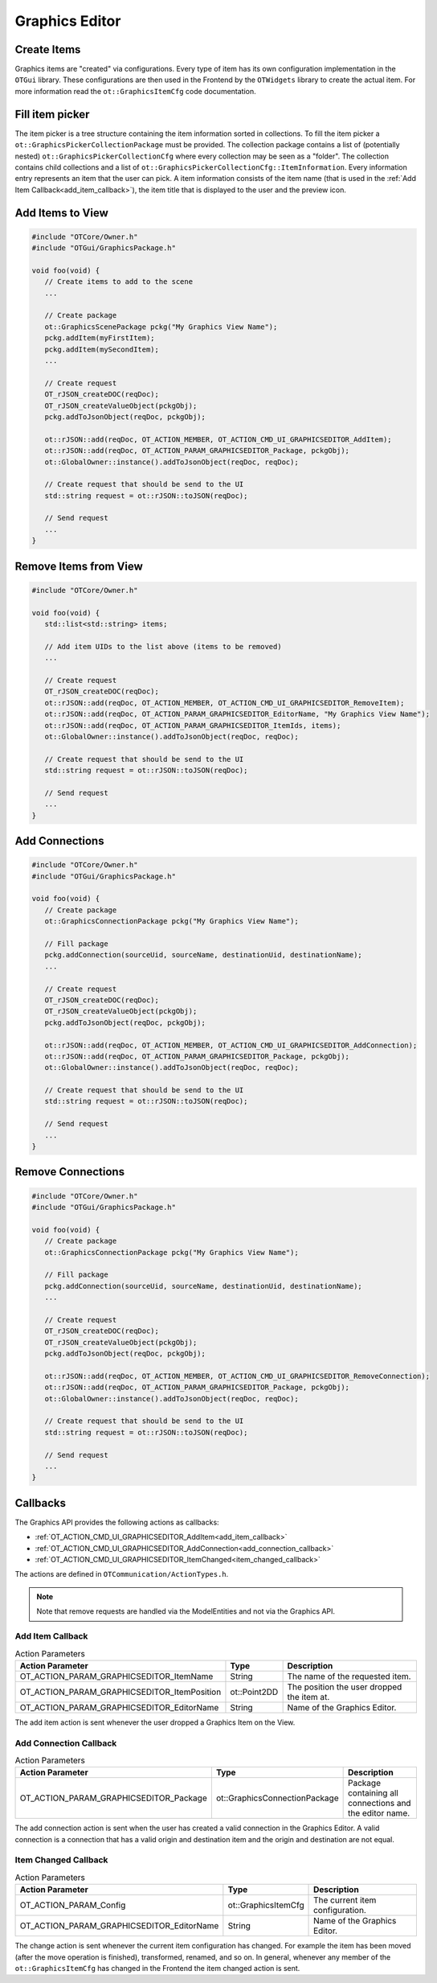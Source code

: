 Graphics Editor
===============

Create Items
------------

Graphics items are "created" via configurations.
Every type of item has its own configuration implementation in the ``OTGui`` library.
These configurations are then used in the Frontend by the ``OTWidgets`` library to create the actual item.
For more information read the ``ot::GraphicsItemCfg`` code documentation.

Fill item picker
----------------

The item picker is a tree structure containing the item information sorted in collections.
To fill the item picker a ``ot::GraphicsPickerCollectionPackage`` must be provided.
The collection package contains a list of (potentially nested) ``ot::GraphicsPickerCollectionCfg`` where every collection may be seen as a "folder".
The collection contains child collections and a list of ``ot::GraphicsPickerCollectionCfg::ItemInformation``.
Every information entry represents an item that the user can pick.
A item information consists of the item name (that is used in the :ref:`Add Item Callback<add_item_callback>`), the item title that is displayed to the user and the preview icon.

Add Items to View
-----------------

.. code-block:: c++

   #include "OTCore/Owner.h"
   #include "OTGui/GraphicsPackage.h"

   void foo(void) {
      // Create items to add to the scene
      ...

      // Create package
      ot::GraphicsScenePackage pckg("My Graphics View Name");
      pckg.addItem(myFirstItem);
      pckg.addItem(mySecondItem);
      ...

      // Create request
      OT_rJSON_createDOC(reqDoc);
      OT_rJSON_createValueObject(pckgObj);
      pckg.addToJsonObject(reqDoc, pckgObj);

      ot::rJSON::add(reqDoc, OT_ACTION_MEMBER, OT_ACTION_CMD_UI_GRAPHICSEDITOR_AddItem);
      ot::rJSON::add(reqDoc, OT_ACTION_PARAM_GRAPHICSEDITOR_Package, pckgObj);
      ot::GlobalOwner::instance().addToJsonObject(reqDoc, reqDoc);

      // Create request that should be send to the UI
      std::string request = ot::rJSON::toJSON(reqDoc);

      // Send request
      ...
   }

Remove Items from View
----------------------

.. code-block:: c++

   #include "OTCore/Owner.h"

   void foo(void) {
      std::list<std::string> items;

      // Add item UIDs to the list above (items to be removed)
      ...

      // Create request
      OT_rJSON_createDOC(reqDoc);
      ot::rJSON::add(reqDoc, OT_ACTION_MEMBER, OT_ACTION_CMD_UI_GRAPHICSEDITOR_RemoveItem);
      ot::rJSON::add(reqDoc, OT_ACTION_PARAM_GRAPHICSEDITOR_EditorName, "My Graphics View Name");
      ot::rJSON::add(reqDoc, OT_ACTION_PARAM_GRAPHICSEDITOR_ItemIds, items);
      ot::GlobalOwner::instance().addToJsonObject(reqDoc, reqDoc);

      // Create request that should be send to the UI
      std::string request = ot::rJSON::toJSON(reqDoc);

      // Send request
      ...
   }

Add Connections
---------------

.. code-block:: c++

   #include "OTCore/Owner.h"
   #include "OTGui/GraphicsPackage.h"

   void foo(void) {
      // Create package
      ot::GraphicsConnectionPackage pckg("My Graphics View Name");

      // Fill package
      pckg.addConnection(sourceUid, sourceName, destinationUid, destinationName);
      ...

      // Create request
      OT_rJSON_createDOC(reqDoc);
      OT_rJSON_createValueObject(pckgObj);
      pckg.addToJsonObject(reqDoc, pckgObj);

      ot::rJSON::add(reqDoc, OT_ACTION_MEMBER, OT_ACTION_CMD_UI_GRAPHICSEDITOR_AddConnection);
      ot::rJSON::add(reqDoc, OT_ACTION_PARAM_GRAPHICSEDITOR_Package, pckgObj);
      ot::GlobalOwner::instance().addToJsonObject(reqDoc, reqDoc);

      // Create request that should be send to the UI
      std::string request = ot::rJSON::toJSON(reqDoc);

      // Send request
      ...
   }

Remove Connections
------------------

.. code-block:: c++

   #include "OTCore/Owner.h"
   #include "OTGui/GraphicsPackage.h"

   void foo(void) {
      // Create package
      ot::GraphicsConnectionPackage pckg("My Graphics View Name");

      // Fill package
      pckg.addConnection(sourceUid, sourceName, destinationUid, destinationName);
      ...

      // Create request
      OT_rJSON_createDOC(reqDoc);
      OT_rJSON_createValueObject(pckgObj);
      pckg.addToJsonObject(reqDoc, pckgObj);

      ot::rJSON::add(reqDoc, OT_ACTION_MEMBER, OT_ACTION_CMD_UI_GRAPHICSEDITOR_RemoveConnection);
      ot::rJSON::add(reqDoc, OT_ACTION_PARAM_GRAPHICSEDITOR_Package, pckgObj);
      ot::GlobalOwner::instance().addToJsonObject(reqDoc, reqDoc);

      // Create request that should be send to the UI
      std::string request = ot::rJSON::toJSON(reqDoc);

      // Send request
      ...
   }

Callbacks
---------

The Graphics API provides the following actions as callbacks:

- :ref:`OT_ACTION_CMD_UI_GRAPHICSEDITOR_AddItem<add_item_callback>`
- :ref:`OT_ACTION_CMD_UI_GRAPHICSEDITOR_AddConnection<add_connection_callback>`
- :ref:`OT_ACTION_CMD_UI_GRAPHICSEDITOR_ItemChanged<item_changed_callback>`

The actions are defined in ``OTCommunication/ActionTypes.h``.

.. note::
   
   Note that remove requests are handled via the ModelEntities and not via the Graphics API.


.. _add_item_callback:

Add Item Callback
^^^^^^^^^^^^^^^^^

.. list-table:: Action Parameters
   :header-rows: 1

   * - Action Parameter
     - Type
     - Description
   * - OT_ACTION_PARAM_GRAPHICSEDITOR_ItemName
     - String
     - The name of the requested item.
   * - OT_ACTION_PARAM_GRAPHICSEDITOR_ItemPosition
     - ot::Point2DD
     - The position the user dropped the item at.
   * - OT_ACTION_PARAM_GRAPHICSEDITOR_EditorName
     - String
     - Name of the Graphics Editor.

The add item action is sent whenever the user dropped a Graphics Item on the View.

.. _add_connection_callback:

Add Connection Callback
^^^^^^^^^^^^^^^^^^^^^^^

.. list-table:: Action Parameters
   :header-rows: 1

   * - Action Parameter
     - Type
     - Description
   * - OT_ACTION_PARAM_GRAPHICSEDITOR_Package
     - ot::GraphicsConnectionPackage
     - Package containing all connections and the editor name.

The add connection action is sent when the user has created a valid connection in the Graphics Editor.
A valid connection is a connection that has a valid origin and destination item and the origin and destination are not equal.

.. _item_changed_callback:

Item Changed Callback
^^^^^^^^^^^^^^^^^^^^^

.. list-table:: Action Parameters
   :header-rows: 1

   * - Action Parameter
     - Type
     - Description
   * - OT_ACTION_PARAM_Config
     - ot::GraphicsItemCfg
     - The current item configuration.
   * - OT_ACTION_PARAM_GRAPHICSEDITOR_EditorName
     - String
     - Name of the Graphics Editor.

The change action is sent whenever the current item configuration has changed.
For example the item has been moved (after the move operation is finished), transformed, renamed, and so on.
In general, whenever any member of the ``ot::GraphicsItemCfg`` has changed in the Frontend the item changed action is sent.
